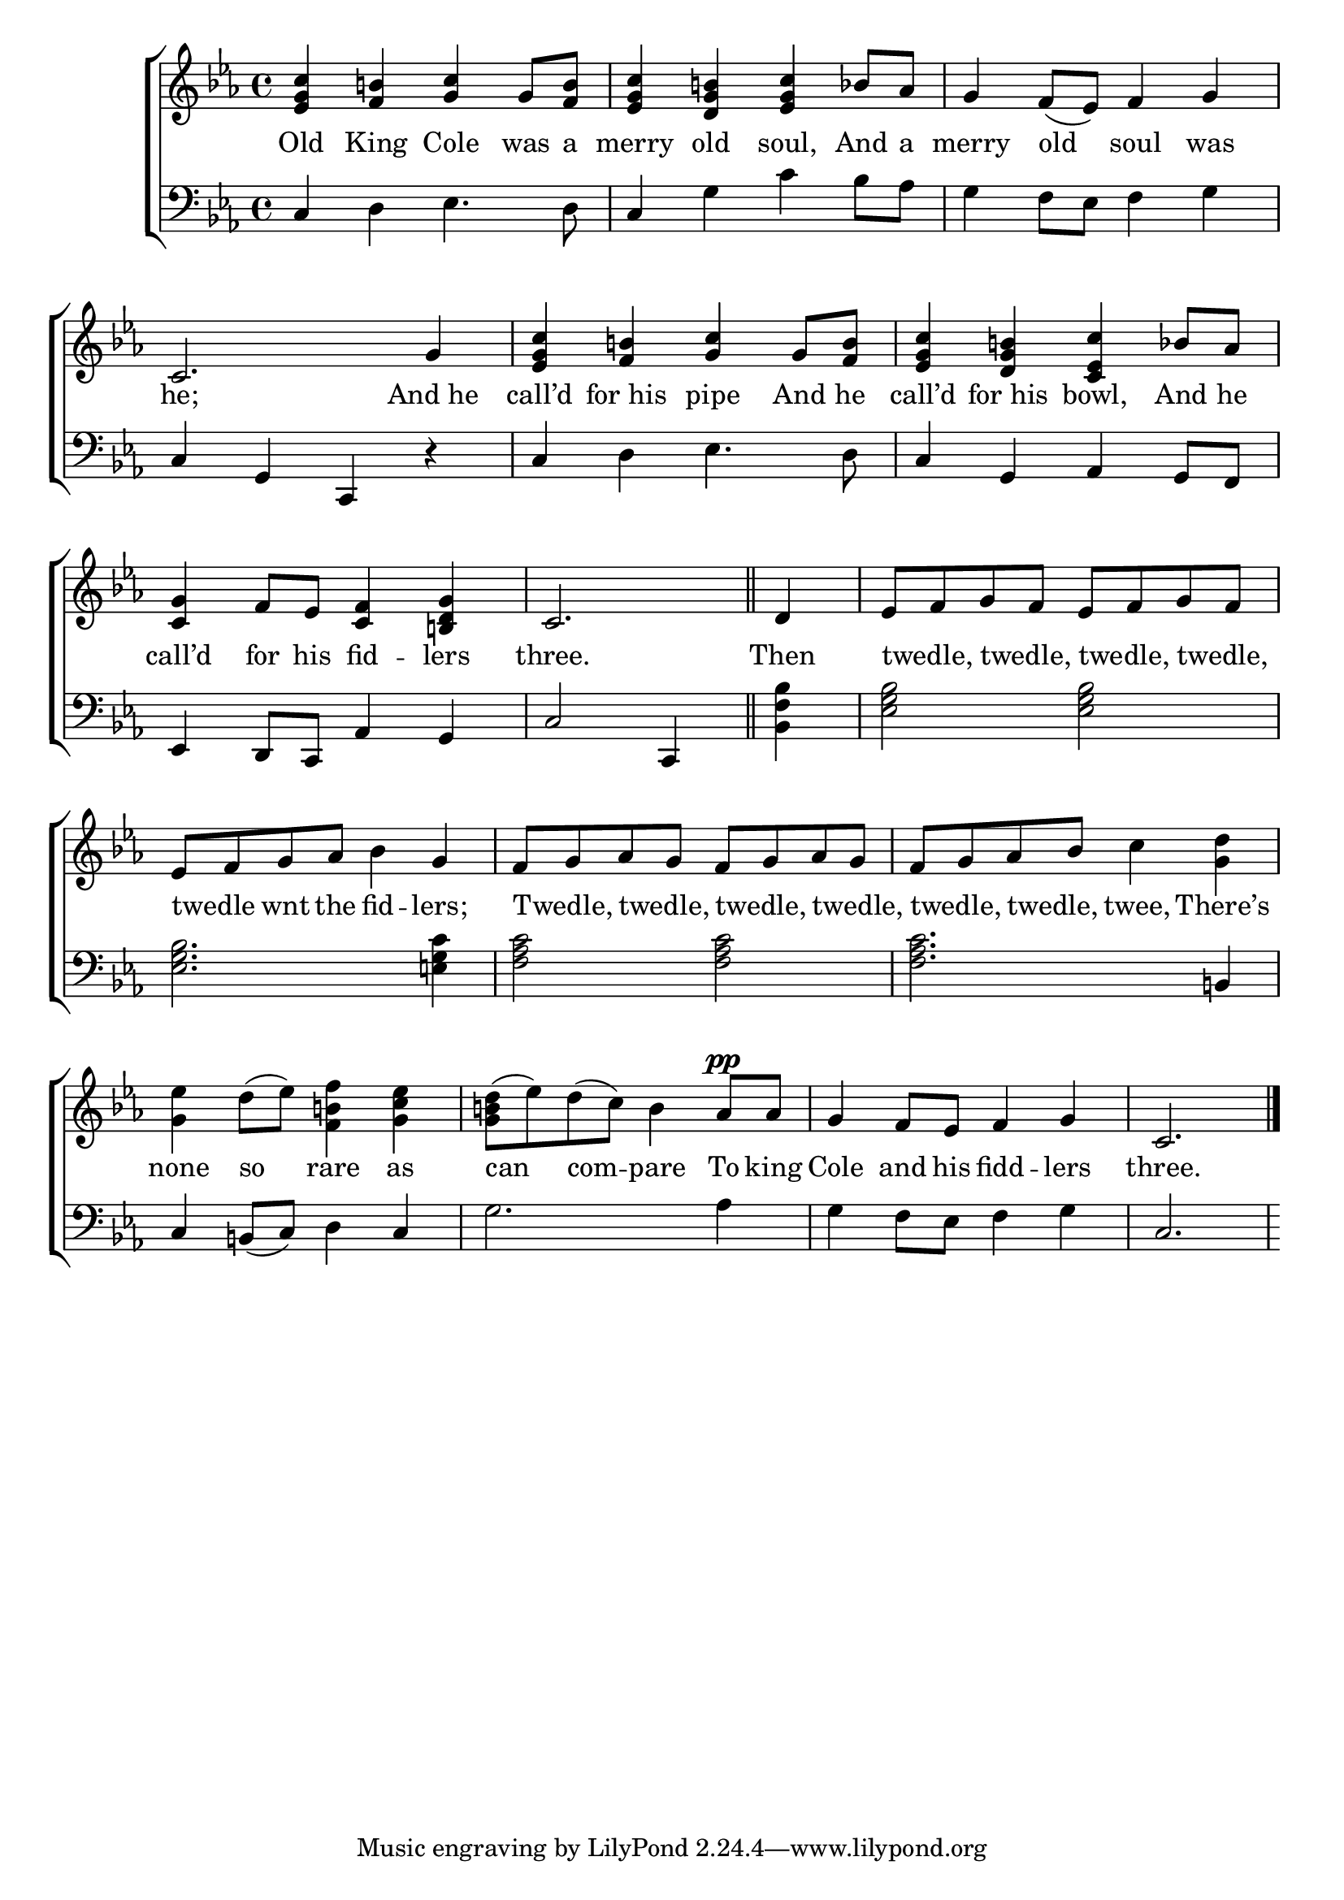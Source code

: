 \version "2.24"
\language "english"

global = {
  \time 4/4
  \key ef \major
}

mBreak = { }

\score {

  \new ChoirStaff {
    <<
      \new Staff = "up"  {
        <<
          \global
          \new 	Voice = "one" 	\fixed c' {
            %\voiceOne
            <ef g c'>4 <f b!> <g c'> g8 <f b> | <ef g c'>4 <d g b!> <ef g c'> bf8 af | g4 f8( ef) f4 g | c2. g4 | \mBreak
            <ef g c'>4 <f b!> <g c'> g8 <f b> | <ef g c'>4 <d g b!> <c ef c'> bf8 af | <c g>4 f8 ef <c f>4 <b,! d g> | \partial 2. c2. \bar "||" | \mBreak
            \partial 4 d4 | ef8 f g f ef f g f | ef f g af bf4 g | f8 g af g f g af g | \mBreak
            f8 g af bf c'4 <g d'> | <g ef'> d'8( ef') <f b! f'>4 <g c' ef'> | <g b! d'>8( ef') d'( c') b4 af8^\pp 8 | g4 f8 ef f4 g | \partial 2. c2. | \fine
          }	% end voice one
          \new Voice  \fixed c' {
            %\voiceTwo
          } % end voice two
        >>
      } % end staff up

      \new Lyrics \lyricsto "one" {	% verse one
        Old King Cole was a | merry old soul, And a | merry old soul was | he; And_he |
        call’d for_his pipe And he | call’d for_his bowl, And he | call’d for his fid -- lers | three. |
        Then | twedle, _ twedle, _ twedle, _ twedle, _ | twedle _ wnt the fid -- lers; | Twedle, _ twedle, _ twedle, _ twedle, _ | 
        twedle, _ twedle, _ twee, There’s | none so rare as | can com -- pare To king | Cole and his fidd -- lers | three. |
      }	% end lyrics verse one

      \new   Staff = "down" {
        <<
          \clef bass
          \global
          \new Voice {
            %\voiceThree
            c4 d ef4. d8 | c4 g c' bf8 af | g4 f8 ef f4 g | c g, c, r |
            c4 d ef4. d8 | c4 g, af, g,8 f, | ef,4 d,8 c, af,4 g, | c2 c,4 |
            <bf, f bf>4 | <ef g bf>2 2 | 2. <e! g c'>4 | <f af c'>2 2 |
            <f af c'>2. b,!4 | c4 b,!8( c) d4 c | g2. af4 | g f8 ef f4 g | c2. |
          } % end voice three

          \new 	Voice {
            %\voiceFour
          }	% end voice four

        >>
      } % end staff down
    >>
  } % end choir staff

  \layout{
    \context{
      \Score {
        \omit  BarNumber
      }%end score
    }%end context
  }%end layout

  \midi{}

}%end score